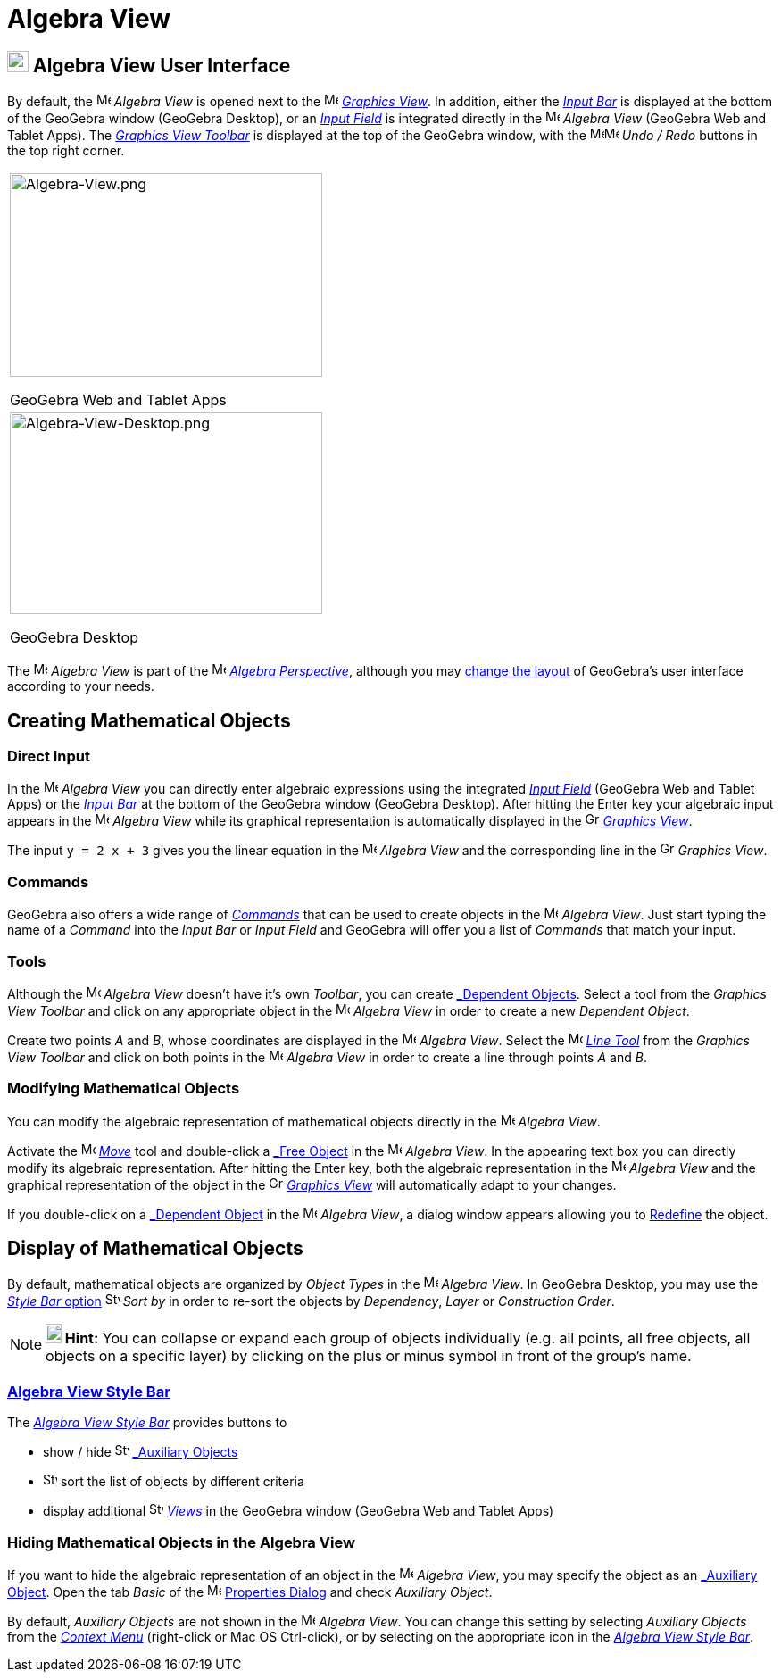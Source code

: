 = Algebra View

== [#Algebra_View_User_Interface]#image:24px-Menu_view_algebra.svg.png[Menu view algebra.svg,width=24,height=24] Algebra View User Interface#

By default, the image:16px-Menu_view_algebra.svg.png[Menu view algebra.svg,width=16,height=16] _Algebra View_ is opened
next to the image:16px-Menu_view_graphics.svg.png[Menu view graphics.svg,width=16,height=16]
_xref:/Graphics_View.adoc[Graphics View]_. In addition, either the _xref:/Input_Bar.adoc[Input Bar]_ is displayed at the
bottom of the GeoGebra window (GeoGebra Desktop), or an _xref:/Input_Field.adoc[Input Field]_ is integrated directly in
the image:16px-Menu_view_algebra.svg.png[Menu view algebra.svg,width=16,height=16] _Algebra View_ (GeoGebra Web and
Tablet Apps). The xref:/tools/Graphics_Tools.adoc[_Graphics View Toolbar_] is displayed at the top of the GeoGebra
window, with the
image:16px-Menu-edit-undo.svg.png[Menu-edit-undo.svg,width=16,height=16]image:16px-Menu-edit-redo.svg.png[Menu-edit-redo.svg,width=16,height=16]
_Undo / Redo_ buttons in the top right corner.

[width="100%",cols="100%",]
|===
a|
image:350px-Algebra-View.png[Algebra-View.png,width=350,height=228]

GeoGebra Web and Tablet Apps

a|
image:350px-Algebra-View-Desktop.png[Algebra-View-Desktop.png,width=350,height=226]

GeoGebra Desktop

|===

The image:16px-Menu_view_algebra.svg.png[Menu view algebra.svg,width=16,height=16] _Algebra View_ is part of the
image:16px-Menu_view_algebra.svg.png[Menu view algebra.svg,width=16,height=16] xref:/Perspectives.adoc[_Algebra
Perspective_], although you may xref:/GeoGebra_5.0_Desktop_vs._Web_and_Tablet_App.adoc[change the layout] of GeoGebra's
user interface according to your needs.

== [#Creating_Mathematical_Objects]#Creating Mathematical Objects#

=== [#Direct_Input]#Direct Input#

In the image:16px-Menu_view_algebra.svg.png[Menu view algebra.svg,width=16,height=16] _Algebra View_ you can directly
enter algebraic expressions using the integrated xref:/Input_Field.adoc[_Input Field_] (GeoGebra Web and Tablet Apps) or
the _xref:/Input_Bar.adoc[Input Bar]_ at the bottom of the GeoGebra window (GeoGebra Desktop). After hitting the
[.kcode]#Enter# key your algebraic input appears in the image:16px-Menu_view_algebra.svg.png[Menu view
algebra.svg,width=16,height=16] _Algebra View_ while its graphical representation is automatically displayed in the
image:16px-Menu_view_graphics.svg.png[Graphics View,title="Graphics View",width=16,height=16]
_xref:/Graphics_View.adoc[Graphics View]_.

[EXAMPLE]

====

The input `y = 2 x + 3` gives you the linear equation in the image:16px-Menu_view_algebra.svg.png[Menu view
algebra.svg,width=16,height=16] _Algebra View_ and the corresponding line in the
image:16px-Menu_view_graphics.svg.png[Graphics View,title="Graphics View",width=16,height=16] _Graphics View_.

====

=== [#Commands]#Commands#

GeoGebra also offers a wide range of _xref:/Commands.adoc[Commands]_ that can be used to create objects in the
image:16px-Menu_view_algebra.svg.png[Menu view algebra.svg,width=16,height=16] _Algebra View_. Just start typing the
name of a _Command_ into the _Input Bar_ or _Input Field_ and GeoGebra will offer you a list of _Commands_ that match
your input.

=== [#Tools]#Tools#

Although the image:16px-Menu_view_algebra.svg.png[Menu view algebra.svg,width=16,height=16] _Algebra View_ doesn’t have
it’s own _Toolbar_, you can create xref:/Free,_Dependent_and_Auxiliary_Objects.adoc[_Dependent Objects_]. Select a tool
from the _Graphics View Toolbar_ and click on any appropriate object in the image:16px-Menu_view_algebra.svg.png[Menu
view algebra.svg,width=16,height=16] _Algebra View_ in order to create a new _Dependent Object_.

[EXAMPLE]

====

Create two points _A_ and _B_, whose coordinates are displayed in the image:16px-Menu_view_algebra.svg.png[Menu view
algebra.svg,width=16,height=16] _Algebra View_. Select the image:16px-Mode_join.svg.png[Mode
join.svg,width=16,height=16] _xref:/tools/Line_Tool.adoc[Line Tool]_ from the _Graphics View Toolbar_ and click on both
points in the image:16px-Menu_view_algebra.svg.png[Menu view algebra.svg,width=16,height=16] _Algebra View_ in order to
create a line through points _A_ and _B_.

====

=== [#Modifying_Mathematical_Objects]#Modifying Mathematical Objects#

You can modify the algebraic representation of mathematical objects directly in the
image:16px-Menu_view_algebra.svg.png[Menu view algebra.svg,width=16,height=16] _Algebra View_.

Activate the image:16px-Mode_move.svg.png[Mode move.svg,width=16,height=16] xref:/tools/Move_Tool.adoc[_Move_] tool and
double-click a xref:/Free,_Dependent_and_Auxiliary_Objects.adoc[_Free Object_] in the
image:16px-Menu_view_algebra.svg.png[Menu view algebra.svg,width=16,height=16] _Algebra View_. In the appearing text box
you can directly modify its algebraic representation. After hitting the [.kcode]#Enter# key, both the algebraic
representation in the image:16px-Menu_view_algebra.svg.png[Menu view algebra.svg,width=16,height=16] _Algebra View_ and
the graphical representation of the object in the image:16px-Menu_view_graphics.svg.png[Graphics
View,title="Graphics View",width=16,height=16] _xref:/Graphics_View.adoc[Graphics View]_ will automatically adapt to
your changes.

If you double-click on a xref:/Free,_Dependent_and_Auxiliary_Objects.adoc[_Dependent Object_] in the
image:16px-Menu_view_algebra.svg.png[Menu view algebra.svg,width=16,height=16] _Algebra View_, a dialog window appears
allowing you to xref:/Redefine_Dialog.adoc[Redefine] the object.

== [#Display_of_Mathematical_Objects]#Display of Mathematical Objects#

By default, mathematical objects are organized by _Object Types_ in the image:16px-Menu_view_algebra.svg.png[Menu view
algebra.svg,width=16,height=16] _Algebra View_. In GeoGebra Desktop, you may use the xref:/Algebra_View.adoc[_Style Bar_
option] image:16px-Stylingbar_algebraview_sort_objects_by.svg.png[Stylingbar algebraview sort objects
by.svg,width=16,height=16] _Sort by_ in order to re-sort the objects by _Dependency_, _Layer_ or _Construction Order_.

[NOTE]

====

*image:18px-Bulbgraph.png[Note,title="Note",width=18,height=22] Hint:* You can collapse or expand each group of objects
individually (e.g. all points, all free objects, all objects on a specific layer) by clicking on the plus or minus
symbol in front of the group’s name.

====

=== [#Algebra_View_Style_Bar]#xref:/Style_Bar.adoc[Algebra View Style Bar]#

The xref:/Style_Bar.adoc[_Algebra View Style Bar_] provides buttons to

* show / hide image:16px-Stylingbar_algebraview_auxiliary_objects.svg.png[Stylingbar algebraview auxiliary
objects.svg,width=16,height=16] xref:/Free,_Dependent_and_Auxiliary_Objects.adoc[_Auxiliary Objects_]
* image:16px-Stylingbar_algebraview_sort_objects_by.svg.png[Stylingbar algebraview sort objects
by.svg,width=16,height=16] sort the list of objects by different criteria
* display additional image:16px-Stylingbar_dots.svg.png[Stylingbar dots.svg,width=16,height=16]
xref:/Views.adoc[_Views_] in the GeoGebra window (GeoGebra Web and Tablet Apps)

=== [#Hiding_Mathematical_Objects_in_the_Algebra_View]#Hiding Mathematical Objects in the Algebra View#

If you want to hide the algebraic representation of an object in the image:16px-Menu_view_algebra.svg.png[Menu view
algebra.svg,width=16,height=16] _Algebra View_, you may specify the object as an
xref:/Free,_Dependent_and_Auxiliary_Objects.adoc[_Auxiliary Object_]. Open the tab _Basic_ of the
image:16px-Menu-options.svg.png[Menu-options.svg,width=16,height=16] xref:/Properties_Dialog.adoc[Properties Dialog] and
check _Auxiliary Object_.

By default, _Auxiliary Objects_ are not shown in the image:16px-Menu_view_algebra.svg.png[Menu view
algebra.svg,width=16,height=16] _Algebra View_. You can change this setting by selecting _Auxiliary Objects_ from the
_xref:/Context_Menu.adoc[Context Menu]_ (right-click or Mac OS [.kcode]#Ctrl#-click), or by selecting on the appropriate
icon in the xref:/Algebra_View.adoc[_Algebra View Style Bar_].

